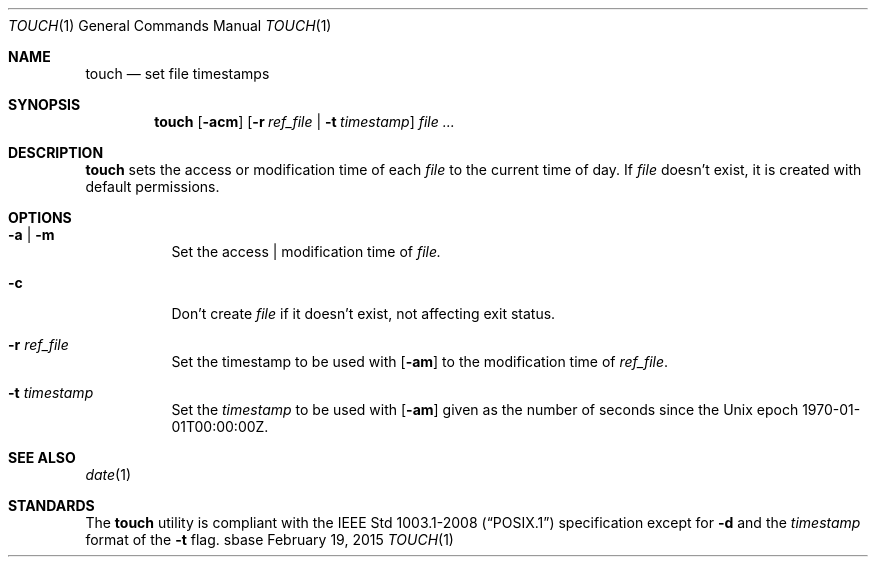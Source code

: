 .Dd February 19, 2015
.Dt TOUCH 1
.Os sbase
.Sh NAME
.Nm touch
.Nd set file timestamps
.Sh SYNOPSIS
.Nm
.Op Fl acm
.Op Fl r Ar ref_file | Fl t Ar timestamp
.Ar file ...
.Sh DESCRIPTION
.Nm
sets the access or modification time of each
.Ar file
to the current time of day. If
.Ar file
doesn't exist, it is created with default permissions.
.Sh OPTIONS
.Bl -tag -width Ds
.It Fl a | Fl m
Set the access | modification time of
.Ar file.
.It Fl c
Don't create
.Ar file
if it doesn't exist, not affecting exit status.
.It Fl r Ar ref_file
Set the timestamp
to be used with
.Op Fl am
to the modification time of
.Ar ref_file .
.It Fl t Ar timestamp
Set the
.Ar timestamp
to be used with
.Op Fl am
given as the number of seconds since the
Unix epoch 1970-01-01T00:00:00Z.
.El
.Sh SEE ALSO
.Xr date 1
.Sh STANDARDS
The
.Nm
utility is compliant with the
.St -p1003.1-2008
specification except for
.Fl d
and the
.Ar timestamp
format of the
.Fl t
flag.
